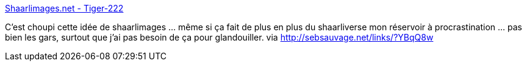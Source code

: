 :jbake-type: post
:jbake-status: published
:jbake-title: Shaarlimages.net - Tiger-222
:jbake-tags: shaarli,image,web,_mois_sept.,_année_2013
:jbake-date: 2013-09-16
:jbake-depth: ../
:jbake-uri: shaarli/1379320076000.adoc
:jbake-source: https://nicolas-delsaux.hd.free.fr/Shaarli?searchterm=https%3A%2F%2Ftiger-222.fr%2Findex.php%3Fd%3D2013%2F09%2F12%2F23%2F23%2F47-shaarlimagesnet&searchtags=shaarli+image+web+_mois_sept.+_ann%C3%A9e_2013
:jbake-style: shaarli

https://tiger-222.fr/index.php?d=2013/09/12/23/23/47-shaarlimagesnet[Shaarlimages.net - Tiger-222]

C'est choupi cette idée de shaarlimages ... même si ça fait de plus en plus du shaarliverse mon réservoir à procrastination ... pas bien les gars, surtout que j'ai pas besoin de ça pour glandouiller. via http://sebsauvage.net/links/?YBqQ8w
